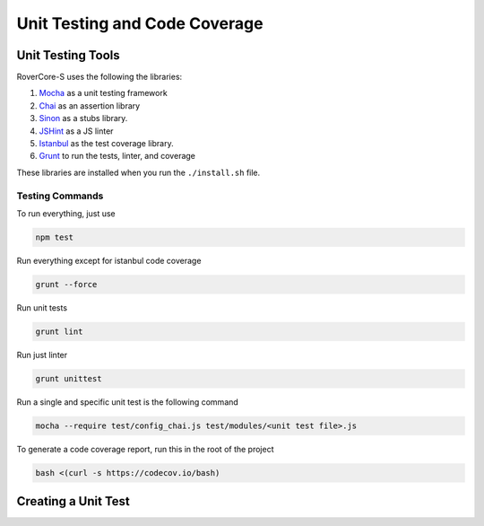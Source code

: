 *********************************
Unit Testing and Code Coverage
*********************************

Unit Testing Tools
===================
RoverCore-S uses the following the libraries:

#. `Mocha <https://mochajs.org/>`_ as a unit testing framework
#. `Chai <http://chaijs.com/>`_ as an assertion library
#. `Sinon <http://sinonjs.org/>`_ as a stubs library.
#. `JSHint <http://jshint.com/>`_ as a JS linter
#. `Istanbul <https://istanbul.js.org/>`_ as the test coverage library.
#. `Grunt <https://gruntjs.com/>`_ to run the tests, linter, and coverage

These libraries are installed when you run the ``./install.sh`` file.

Testing Commands
-----------------

To run everything, just use

.. code-block:: bash

	npm test

Run everything except for istanbul code coverage

.. code-block:: bash

	grunt --force

Run unit tests

.. code-block:: bash

	grunt lint

Run just linter

.. code-block:: bash

	grunt unittest

Run a single and specific unit test is the following command

.. code-block:: bash

	mocha --require test/config_chai.js test/modules/<unit test file>.js

To generate a code coverage report, run this in the root of the project

.. code-block:: bash

	bash <(curl -s https://codecov.io/bash)


Creating a Unit Test
=====================
